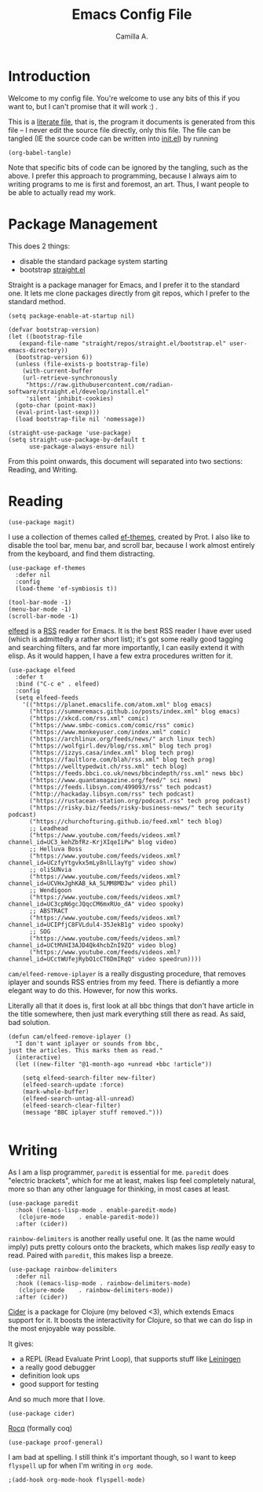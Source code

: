 :PROPERTIES:
:header-args: :session init :tangle init.el
:END:
#+title: Emacs Config File
#+author: Camilla A.
#+startup: overview


* Introduction
Welcome to my config file.
You're welcome to use any bits of this if you want to, but I can't promise that it will work :) .

This is a [[https://en.wikipedia.org/wiki/Literate_programming][literate file]], that is, the program it documents is generated from this file -- I never edit the source file directly, only this file.
The file can be tangled (IE the source code can be written into [[file:init.el][init.el]]) by running
#+begin_src elisp :tangle no
  (org-babel-tangle)
#+end_src

Note that specific bits of code can be ignored by the tangling, such as the above.
I prefer this approach to programming, because I always aim to writing programs to me is first and foremost, an art.
Thus, I want people to be able to actually read my work.

* Package Management

This does 2 things:
- disable the standard package system starting
- bootstrap [[https://github.com/radian-software/straight.el][straight.el]]

Straight is a package manager for Emacs, and I prefer it to the standard one.
It lets me clone packages directly from git repos, which I prefer to the standard method.
#+begin_src elisp
  (setq package-enable-at-startup nil)

  (defvar bootstrap-version)
  (let ((bootstrap-file
  	 (expand-file-name "straight/repos/straight.el/bootstrap.el" user-emacs-directory))
  	(bootstrap-version 6))
    (unless (file-exists-p bootstrap-file)
      (with-current-buffer
  	  (url-retrieve-synchronously
  	   "https://raw.githubusercontent.com/radian-software/straight.el/develop/install.el"
  	   'silent 'inhibit-cookies)
  	(goto-char (point-max))
  	(eval-print-last-sexp)))
    (load bootstrap-file nil 'nomessage))

  (straight-use-package 'use-package)
  (setq straight-use-package-by-default t
        use-package-always-ensure nil)
#+end_src


From this point onwards, this document will separated into two sections: Reading, and Writing.

* Reading
#+begin_src elisp
  (use-package magit)
#+end_src


I use a collection of themes called [[https://github.com/protesilaos/ef-themes][ef-themes]], created by Prot.
I also like to disable the tool bar, menu bar, and scroll bar, because I work almost entirely from the keyboard, and find them distracting.
#+begin_src elisp
  (use-package ef-themes
    :defer nil
    :config
    (load-theme 'ef-symbiosis t))

  (tool-bar-mode -1)
  (menu-bar-mode -1)
  (scroll-bar-mode -1)
#+end_src


[[https://github.com/skeeto/elfeed][elfeed]] is a [[https://en.wikipedia.org/wiki/Rss][RSS]] reader for Emacs.
It is the best RSS reader I have ever used (which is admittedly a rather short list); it's got some really good tagging and searching filters, and far more importantly, I can easily extend it with elisp.
As it would happen, I have a few extra procedures written for it.
#+begin_src elisp
  (use-package elfeed
    :defer t
    :bind ("C-c e" . elfeed)
    :config
    (setq elfeed-feeds
  	  '(("https://planet.emacslife.com/atom.xml" blog emacs)
  	    ("https://summeremacs.github.io/posts/index.xml" blog emacs)
  	    ("https://xkcd.com/rss.xml" comic)
  	    ("https://www.smbc-comics.com/comic/rss" comic)
  	    ("https://www.monkeyuser.com/index.xml" comic)
  	    ("https://archlinux.org/feeds/news/" arch linux tech)
  	    ("https://wolfgirl.dev/blog/rss.xml" blog tech prog)
  	    ("https://izzys.casa/index.xml" blog tech prog)
  	    ("https://faultlore.com/blah/rss.xml" blog tech prog)
  	    ("https://welltypedwit.ch/rss.xml" tech blog)
  	    ("https://feeds.bbci.co.uk/news/bbcindepth/rss.xml" news bbc)
  	    ("https://www.quantamagazine.org/feed/" sci news)
  	    ("https://feeds.libsyn.com/499093/rss" tech podcast)
  	    ("http://hackaday.libsyn.com/rss" tech podcast)
  	    ("https://rustacean-station.org/podcast.rss" tech prog podcast)
  	    ("https://risky.biz/feeds/risky-business-news/" tech security podcast)
  	    ("https://churchofturing.github.io/feed.xml" tech blog)
  	    ;; Leadhead
  	    ("https://www.youtube.com/feeds/videos.xml?channel_id=UC3_kehZbfRz-KrjXIqeIiPw" blog video)
  	    ;; Helluva Boss
  	    ("https://www.youtube.com/feeds/videos.xml?channel_id=UCzfyYtgvkx5mLy8nlLlayYg" video show)
  	    ;; oliSUNvia
  	    ("https://www.youtube.com/feeds/videos.xml?channel_id=UCVHxJghKAB_kA_5LMM8MD3w" video phil)
  	    ;; Wendigoon
  	    ("https://www.youtube.com/feeds/videos.xml?channel_id=UC3cpN6gcJQqcCM6mxRUo_dA" video spooky)
  	    ;; ABSTRACT
  	    ("https://www.youtube.com/feeds/videos.xml?channel_id=UCIPfjC8FVLdul4-35JekB1g" video spooky)
  	    ;; SOG
  	    ("https://www.youtube.com/feeds/videos.xml?channel_id=UCtMVHI3AJD4Qk4hcbZnI9ZQ" video blog)
  	    ("https://www.youtube.com/feeds/videos.xml?channel_id=UCctWUfejRybO1cCT6DmIRqQ" video speedrun))))
#+end_src

~cam/elfeed-remove-iplayer~ is a really disgusting procedure, that removes iplayer and sounds RSS entries from my feed.
There is defiantly a more elegant way to do this.
However, for now this works.

Literally all that it does is, first look at all bbc things that don't have article in the title somewhere, then just mark everything still there as read.
As said, bad solution.
#+begin_src elisp
  (defun cam/elfeed-remove-iplayer ()
    "I don't want iplayer or sounds from bbc,
  just the articles. This marks them as read."
    (interactive)
    (let ((new-filter "@1-month-ago +unread +bbc !article"))

      (setq elfeed-search-filter new-filter)
      (elfeed-search-update :force)
      (mark-whole-buffer)
      (elfeed-search-untag-all-unread)
      (elfeed-search-clear-filter)
      (message "BBC iplayer stuff removed.")))

#+end_src
* Writing
As I am a lisp programmer, ~paredit~ is essential for me.
~paredit~ does "electric brackets", which for me at least, makes lisp feel completely natural, more so than any other language for thinking, in most cases at least.
#+begin_src elisp
  (use-package paredit
    :hook ((emacs-lisp-mode . enable-paredit-mode)
  	 (clojure-mode    . enable-paredit-mode))
    :after (cider))
#+end_src

~rainbow-delimiters~ is another really useful one.
It (as the name would imply) puts pretty colours onto the brackets, which makes lisp /really/ easy to read.
Paired with ~paredit~, this makes lisp a breeze.

#+begin_src elisp
  (use-package rainbow-delimiters
    :defer nil
    :hook ((emacs-lisp-mode . rainbow-delimiters-mode)
  	 (clojure-mode    . rainbow-delimiters-mode))
    :after (cider))
#+end_src

[[https://cider.mx/][Cider]] is a package for Clojure (my beloved <3), which extends Emacs support for it.
It boosts the interactivity for Clojure, so that we can do lisp in the most enjoyable way possible.

It gives:
- a REPL (Read Evaluate Print Loop), that supports stuff like [[https://leiningen.org/][Leiningen]]
- a really good debugger
- definition look ups
- good support for testing

And so much more that I love.

#+begin_src elisp
  (use-package cider)
#+end_src


[[https://rocq-prover.org/][Rocq]] (formally coq)
#+begin_src elisp
  (use-package proof-general)
#+end_src

I am bad at spelling.
I still think it's important though, so I want to keep ~flyspell~ up for when I'm writing in ~org mode~.
#+begin_src elisp
  ;(add-hook org-mode-hook flyspell-mode)

#+end_src
